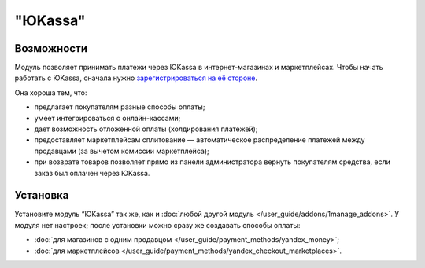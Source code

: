 ********
"ЮKassa"
********

Возможности
===========

Модуль позволяет принимать платежи через ЮKassa в интернет-магазинах и маркетплейсах. Чтобы начать работать с ЮKassa, сначала нужно `зарегистрироваться на её стороне <https://yookassa.ru/joinups/?source=cscart>`_. 

Она хороша тем, что:

* предлагает покупателям разные способы оплаты;

* умеет интегрироваться с онлайн-кассами;

* дает возможность отложенной оплаты (холдирования платежей);

* предоставляет маркетплейсам сплитование — автоматическое распределение платежей между продавцами (за вычетом комиссии маркетплейса);

* при возврате товаров позволяет прямо из панели администратора вернуть покупателям средства, если заказ был оплачен через ЮKassa.

  .. fancybox:: img/payment_yandex.png
      :alt: Способы оплаты Яндекса и поля для ввода данных банковской карты.

Установка
=========

Установите модуль “ЮKassa” так же, как и :doc:`любой другой модуль </user_guide/addons/1manage_addons>`. У модуля нет настроек; после установки можно сразу же создавать способы оплаты:

* :doc:`для магазинов с одним продавцом </user_guide/payment_methods/yandex_money>`;

* :doc:`для маркетплейсов </user_guide/payment_methods/yandex_checkout_marketplaces>`.
